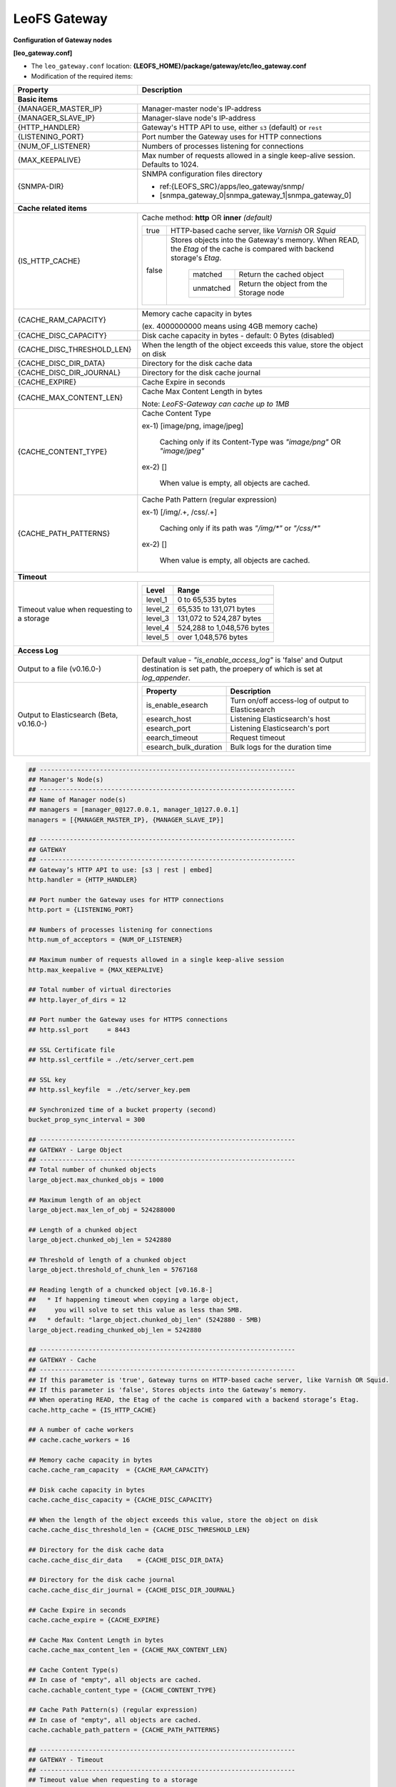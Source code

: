 .. LeoFS documentation
.. Copyright (c) 2013-2014 Rakuten, Inc.

.. index::
   pair: Configuration; LeoFS Gateway

.. _conf_gateway_label:

LeoFS Gateway
-------------

**Configuration of Gateway nodes**

**[leo_gateway.conf]**

* The ``leo_gateway.conf`` location: **{LEOFS_HOME}/package/gateway/etc/leo_gateway.conf**
* Modification of the required items:

+---------------------------+----------------------------------------------------------------------------------+
|Property                   | Description                                                                      |
+===========================+==================================================================================+
| **Basic items**                                                                                              |
+---------------------------+----------------------------------------------------------------------------------+
|{MANAGER_MASTER_IP}        | Manager-master node's IP-address                                                 |
+---------------------------+----------------------------------------------------------------------------------+
|{MANAGER_SLAVE_IP}         | Manager-slave node's IP-address                                                  |
+---------------------------+----------------------------------------------------------------------------------+
|{HTTP_HANDLER}             | Gateway's HTTP API to use, either ``s3`` (default) or ``rest``                   |
+---------------------------+----------------------------------------------------------------------------------+
|{LISTENING_PORT}           | Port number the Gateway uses for HTTP connections                                |
+---------------------------+----------------------------------------------------------------------------------+
|{NUM_OF_LISTENER}          | Numbers of processes listening for connections                                   |
+---------------------------+----------------------------------------------------------------------------------+
|{MAX_KEEPALIVE}            | Max number of requests allowed in a single keep-alive session. Defaults to 1024. |
+---------------------------+----------------------------------------------------------------------------------+
|{SNMPA-DIR}                | SNMPA configuration files directory                                              |
|                           |                                                                                  |
|                           | - ref:{LEOFS_SRC}/apps/leo_gateway/snmp/                                         |
|                           |                                                                                  |
|                           | - [snmpa_gateway_0|snmpa_gateway_1|snmpa_gateway_0]                              |
+---------------------------+----------------------------------------------------------------------------------+
| **Cache related items**                                                                                      |
+---------------------------+----------------------------------------------------------------------------------+
|{IS_HTTP_CACHE}            | Cache method: **http** OR **inner** *(default)*                                  |
|                           |                                                                                  |
|                           | +-----+---------------------------------------------------------------------+    |
|                           | |true |HTTP-based cache server, like *Varnish* OR *Squid*                   |    |
|                           | +-----+---------------------------------------------------------------------+    |
|                           | |false|Stores objects into the Gateway's memory. When READ, the *Etag* of   |    |
|                           | |     |the cache is compared with backend storage's *Etag*.                 |    |
|                           | |     |                                                                     |    |
|                           | |     | +----------+--------------------------------------------+           |    |
|                           | |     | |matched   | Return the cached object                   |           |    |
|                           | |     | +----------+--------------------------------------------+           |    |
|                           | |     | |unmatched | Return the object from the Storage node    |           |    |
|                           | |     | +----------+--------------------------------------------+           |    |
|                           | +-----+---------------------------------------------------------------------+    |
+---------------------------+----------------------------------------------------------------------------------+
|{CACHE_RAM_CAPACITY}       | Memory cache capacity in bytes                                                   |
|                           |                                                                                  |
|                           | (ex. 4000000000 means using 4GB memory cache)                                    |
+---------------------------+----------------------------------------------------------------------------------+
|{CACHE_DISC_CAPACITY}      | Disk cache capacity in bytes - default: 0 Bytes (disabled)                       |
+---------------------------+----------------------------------------------------------------------------------+
|{CACHE_DISC_THRESHOLD_LEN} | When the length of the object exceeds this value, store the object on disk       |
+---------------------------+----------------------------------------------------------------------------------+
|{CACHE_DISC_DIR_DATA}      | Directory for the disk cache data                                                |
+---------------------------+----------------------------------------------------------------------------------+
|{CACHE_DISC_DIR_JOURNAL}   | Directory for the disk cache journal                                             |
+---------------------------+----------------------------------------------------------------------------------+
|{CACHE_EXPIRE}             | Cache Expire in seconds                                                          |
+---------------------------+----------------------------------------------------------------------------------+
|{CACHE_MAX_CONTENT_LEN}    | Cache Max Content Length in bytes                                                |
|                           |                                                                                  |
|                           | Note: *LeoFS-Gateway can cache up to 1MB*                                        |
+---------------------------+----------------------------------------------------------------------------------+
|{CACHE_CONTENT_TYPE}       | Cache Content Type                                                               |
|                           |                                                                                  |
|                           | ex-1) [image/png, image/jpeg]                                                    |
|                           |                                                                                  |
|                           |       Caching only if its Content-Type was *"image/png"* OR *"image/jpeg"*       |
|                           |                                                                                  |
|                           | ex-2) []                                                                         |
|                           |                                                                                  |
|                           |       When value is empty, all objects are cached.                               |
+---------------------------+----------------------------------------------------------------------------------+
|{CACHE_PATH_PATTERNS}      | Cache Path Pattern (regular expression)                                          |
|                           |                                                                                  |
|                           | ex-1) [/img/.+, /css/.+]                                                         |
|                           |                                                                                  |
|                           |       Caching only if its path was *"/img/\*"* or *"/css/\*"*                    |
|                           |                                                                                  |
|                           | ex-2) []                                                                         |
|                           |                                                                                  |
|                           |       When value is empty, all objects are cached.                               |
+---------------------------+----------------------------------------------------------------------------------+
| **Timeout**                                                                                                  |
+---------------------------+----------------------------------------------------------------------------------+
| Timeout value when        | +--------+------------------------------------------------------------------+    |
| requesting to a storage   | |Level   | Range                                                            |    |
|                           | +========+==================================================================+    |
|                           | |level_1 | 0 to 65,535 bytes                                                |    |
|                           | +--------+------------------------------------------------------------------+    |
|                           | |level_2 | 65,535 to 131,071 bytes                                          |    |
|                           | +--------+------------------------------------------------------------------+    |
|                           | |level_3 | 131,072 to 524,287 bytes                                         |    |
|                           | +--------+------------------------------------------------------------------+    |
|                           | |level_4 | 524,288 to 1,048,576 bytes                                       |    |
|                           | +--------+------------------------------------------------------------------+    |
|                           | |level_5 | over 1,048,576 bytes                                             |    |
|                           | +--------+------------------------------------------------------------------+    |
+---------------------------+----------------------------------------------------------------------------------+
| **Access Log**                                                                                               |
+---------------------------+----------------------------------------------------------------------------------+
| Output to a file          | Default value - *"is_enable_access_log"* is 'false' and Output destination is    |
| (v0.16.0-)                | set path, the proepery of which is set at *log_appender*.                        |
+---------------------------+----------------------------------------------------------------------------------+
| Output to Elasticsearch   | +----------------------+----------------------------------------------------+    |
| (Beta, v0.16.0-)          | |Property              | Description                                        |    |
|                           | +======================+====================================================+    |
|                           | |is_enable_esearch     | Turn on/off access-log of output to Elasticsearch  |    |
|                           | +----------------------+----------------------------------------------------+    |
|                           | |esearch_host          | Listening Elasticsearch's host                     |    |
|                           | +----------------------+----------------------------------------------------+    |
|                           | |esearch_port          | Listening Elasticsearch's port                     |    |
|                           | +----------------------+----------------------------------------------------+    |
|                           | |eearch_timeout        | Request timeout                                    |    |
|                           | +----------------------+----------------------------------------------------+    |
|                           | |esearch_bulk_duration | Bulk logs for the duration time                    |    |
|                           | +----------------------+----------------------------------------------------+    |
+---------------------------+----------------------------------------------------------------------------------+


.. code-block:: bash

    ## --------------------------------------------------------------------
    ## Manager's Node(s)
    ## --------------------------------------------------------------------
    ## Name of Manager node(s)
    ## managers = [manager_0@127.0.0.1, manager_1@127.0.0.1]
    managers = [{MANAGER_MASTER_IP}, {MANAGER_SLAVE_IP}]

    ## --------------------------------------------------------------------
    ## GATEWAY
    ## --------------------------------------------------------------------
    ## Gateway’s HTTP API to use: [s3 | rest | embed]
    http.handler = {HTTP_HANDLER}

    ## Port number the Gateway uses for HTTP connections
    http.port = {LISTENING_PORT}

    ## Numbers of processes listening for connections
    http.num_of_acceptors = {NUM_OF_LISTENER}

    ## Maximum number of requests allowed in a single keep-alive session
    http.max_keepalive = {MAX_KEEPALIVE}

    ## Total number of virtual directories
    ## http.layer_of_dirs = 12

    ## Port number the Gateway uses for HTTPS connections
    ## http.ssl_port     = 8443

    ## SSL Certificate file
    ## http.ssl_certfile = ./etc/server_cert.pem

    ## SSL key
    ## http.ssl_keyfile  = ./etc/server_key.pem

    ## Synchronized time of a bucket property (second)
    bucket_prop_sync_interval = 300

    ## --------------------------------------------------------------------
    ## GATEWAY - Large Object
    ## --------------------------------------------------------------------
    ## Total number of chunked objects
    large_object.max_chunked_objs = 1000

    ## Maximum length of an object
    large_object.max_len_of_obj = 524288000

    ## Length of a chunked object
    large_object.chunked_obj_len = 5242880

    ## Threshold of length of a chunked object
    large_object.threshold_of_chunk_len = 5767168

    ## Reading length of a chuncked object [v0.16.8-]
    ##   * If happening timeout when copying a large object,
    ##     you will solve to set this value as less than 5MB.
    ##   * default: "large_object.chunked_obj_len" (5242880 - 5MB)
    large_object.reading_chunked_obj_len = 5242880

    ## --------------------------------------------------------------------
    ## GATEWAY - Cache
    ## --------------------------------------------------------------------
    ## If this parameter is 'true', Gateway turns on HTTP-based cache server, like Varnish OR Squid.
    ## If this parameter is 'false', Stores objects into the Gateway’s memory.
    ## When operating READ, the Etag of the cache is compared with a backend storage’s Etag.
    cache.http_cache = {IS_HTTP_CACHE}

    ## A number of cache workers
    ## cache.cache_workers = 16

    ## Memory cache capacity in bytes
    cache.cache_ram_capacity  = {CACHE_RAM_CAPACITY}

    ## Disk cache capacity in bytes
    cache.cache_disc_capacity = {CACHE_DISC_CAPACITY}

    ## When the length of the object exceeds this value, store the object on disk
    cache.cache_disc_threshold_len = {CACHE_DISC_THRESHOLD_LEN}

    ## Directory for the disk cache data
    cache.cache_disc_dir_data    = {CACHE_DISC_DIR_DATA}

    ## Directory for the disk cache journal
    cache.cache_disc_dir_journal = {CACHE_DISC_DIR_JOURNAL}

    ## Cache Expire in seconds
    cache.cache_expire = {CACHE_EXPIRE}

    ## Cache Max Content Length in bytes
    cache.cache_max_content_len = {CACHE_MAX_CONTENT_LEN}

    ## Cache Content Type(s)
    ## In case of "empty", all objects are cached.
    cache.cachable_content_type = {CACHE_CONTENT_TYPE}

    ## Cache Path Pattern(s) (regular expression)
    ## In case of "empty", all objects are cached.
    cache.cachable_path_pattern = {CACHE_PATH_PATTERNS}

    ## --------------------------------------------------------------------
    ## GATEWAY - Timeout
    ## --------------------------------------------------------------------
    ## Timeout value when requesting to a storage
    ## 0 to 65,535 bytes
    timeout.level_1 =  5000

    ## 65,535 to 131,071 bytes
    timeout.level_2 =  7000

    ## 131,072 to 524,287 bytes
    timeout.level_3 = 10000

    ## 524,288 to 1,048,576 bytes
    timeout.level_4 = 20000

    ## 1,048,576 bytes and over
    timeout.level_5 = 30000

    ## --------------------------------------------------------------------
    ## GATEWAY - Log
    ## --------------------------------------------------------------------
    ##
    ## Log level: [0:debug, 1:info, 2:warn, 3:error]
    log.log_level = 1

    ## Is enable access-log [true, false]
    log.is_enable_access_log = true

    ## Output log file(s) - Erlang's log
    log.erlang = ./log/erlang

    ## Output log file(s) - app
    log.app = ./log/app

    ## Output log file(s) - members of storage-cluster
    log.member_dir = ./log/ring

    ## Output log file(s) - ring
    log.ring_dir = ./log/ring

    ## Is enable Elasticsearch for access-log
    ## log.is_enable_esearch = false

    ## Node of Elasticsearch
    ## log.esearch.host = 127.0.0.1

    ## Elasticsearch listening port
    ## log.esearch.port = 9200

    ## Elasticsearch receive timeout
    ## log.esearch.timeout = 5000

    ## Duration of stack objects
    ## log.esearch.esearch_bulk_duration = 3000


    ## --------------------------------------------------------------------
    ## GATEWAY - Other Directories
    ## --------------------------------------------------------------------
    ## Directory of queue for monitoring "RING"
    queue_dir  = ./work/queue

    ## Directory of SNMP agent configuration
    snmp_agent = {SNMPA-DIR}/snmp/snmpa_gateway_0/LEO-GATEWAY



**[Erlang VM related properties]**

* Modification of the required items:

+--------------------+--------------------------------------------------------+
|Property            | Description                                            |
+====================+========================================================+
|{GATEWAY_ALIAS}     | Gateway node's Alias name                              |
+--------------------+--------------------------------------------------------+
|{GATEWAY_IP}        | Gateway node's IP-Address                              |
+--------------------+--------------------------------------------------------+
|{SNMPA-DIR}         | SNMPA configuration files directory                    |
+--------------------+--------------------------------------------------------+

.. code-block:: bash

    ## Name of the leofs-gateway node
    ## nodename = gateway_0@127.0.0.1
    nodename = {GATEWAY_ALIAS}@{GATEWAY_IP}

    ## Cookie for distributed node communication.  All nodes in the same cluster
    ## should use the same cookie or they will not be able to communicate.
    distributed_cookie = 401321b4

    ## Enable kernel poll
    erlang.kernel_poll = true

    ## Number of async threads
    erlang.asyc_threads = 32

    ## Increase number of concurrent ports/sockets
    erlang.max_ports = 64000

    ## Set the location of crash dumps
    erlang.crash_dump = ./log/erl_crash.dump

    ## Raise the ETS table limit
    erlang.max_ets_tables = 256000

    ## Raise the default erlang process limit
    process_limit = 1048576

    ## Path of SNMP-agent configuration
    snmp_conf = {SNMPA-DIR}/snmp/snmpa_gateway_0/leo_gateway_snmp

